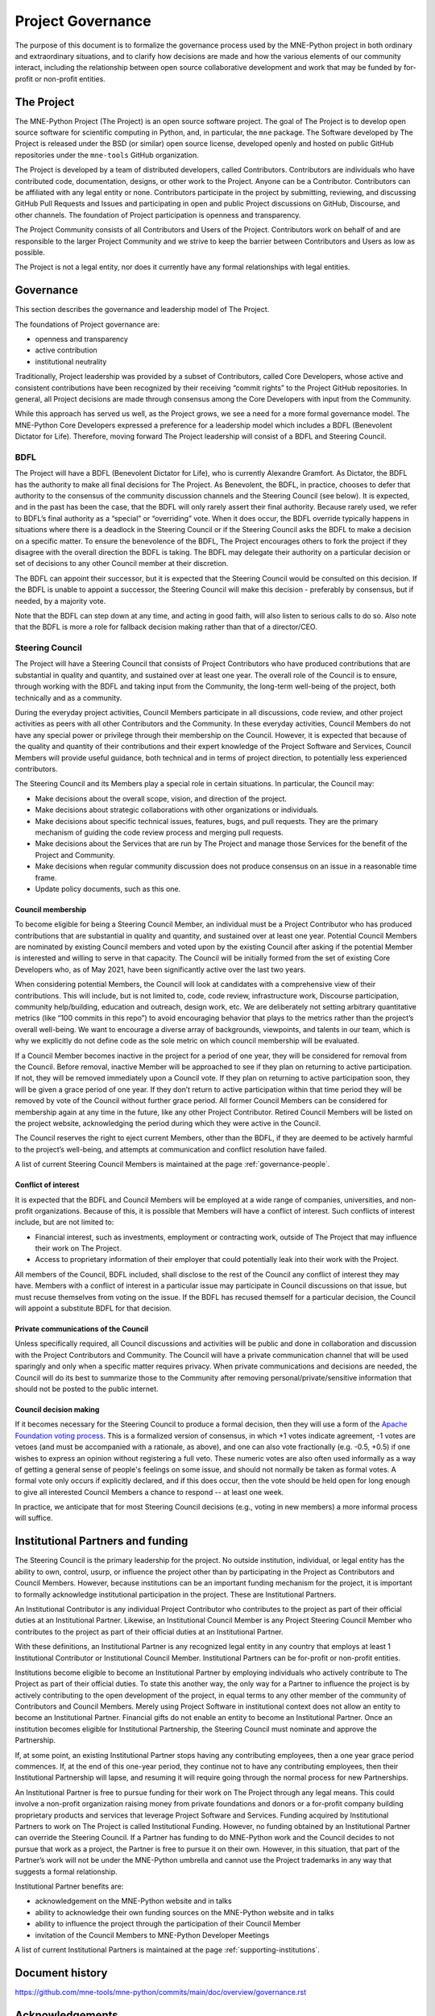 .. _governance:

==================
Project Governance
==================

The purpose of this document is to formalize the governance process
used by the MNE-Python project in both ordinary and extraordinary
situations, and to clarify how decisions are made and how the various
elements of our community interact, including the relationship between
open source collaborative development and work that may be funded by
for-profit or non-profit entities.


The Project
===========

The MNE-Python Project (The Project) is an open source software project.
The goal of The Project is to develop open source software for scientific
computing in Python, and, in particular, the ``mne`` package. The Software
developed by The Project is released under the BSD (or similar) open source
license, developed openly and hosted on public GitHub repositories under
the ``mne-tools`` GitHub organization.

The Project is developed by a team of distributed developers, called
Contributors. Contributors are individuals who have contributed code,
documentation, designs, or other work to the Project. Anyone can be a
Contributor. Contributors can be affiliated with any legal entity or
none. Contributors participate in the project by submitting, reviewing,
and discussing GitHub Pull Requests and Issues and participating in open
and public Project discussions on GitHub, Discourse, and other
channels. The foundation of Project participation is openness and
transparency.

The Project Community consists of all Contributors and Users of the
Project. Contributors work on behalf of and are responsible to the
larger Project Community and we strive to keep the barrier between
Contributors and Users as low as possible.

The Project is not a legal entity, nor does it currently have any formal
relationships with legal entities.


Governance
==========

This section describes the governance and leadership model of The
Project.

The foundations of Project governance are:

-  openness and transparency
-  active contribution
-  institutional neutrality


Traditionally, Project leadership was provided by a subset of Contributors,
called Core Developers, whose active and consistent contributions have been
recognized by their receiving “commit rights” to the Project GitHub
repositories. In general, all Project decisions are made through consensus among
the Core Developers with input from the Community.

While this approach has served us well, as the Project grows, we see a need for
a more formal governance model. The MNE-Python Core Developers expressed a
preference for a leadership model which includes a BDFL (Benevolent Dictator
for Life). Therefore, moving forward The Project leadership will consist of a
BDFL and Steering Council.

BDFL
----

The Project will have a BDFL (Benevolent Dictator for Life), who is currently
Alexandre Gramfort. As Dictator, the BDFL has the authority to make all final
decisions for The Project. As Benevolent, the BDFL, in practice, chooses to
defer that authority to the consensus of the community discussion channels and
the Steering Council (see below). It is expected, and in the past has been the
case, that the BDFL will only rarely assert their final authority. Because
rarely used, we refer to BDFL’s final authority as a “special” or “overriding”
vote. When it does occur, the BDFL override typically happens in situations
where there is a deadlock in the Steering Council or if the Steering Council
asks the BDFL to make a decision on a specific matter. To ensure the
benevolence of the BDFL, The Project encourages others to fork the project if
they disagree with the overall direction the BDFL is taking. The BDFL may
delegate their authority on a particular decision or set of decisions to
any other Council member at their discretion.

The BDFL can appoint their successor, but it is expected that the Steering
Council would be consulted on this decision. If the BDFL is unable to appoint a
successor, the Steering Council will make this decision - preferably by
consensus, but if needed, by a majority vote.

Note that the BDFL can step down at any time, and acting in good faith, will
also listen to serious calls to do so. Also note that the BDFL is more a role
for fallback decision making rather than that of a director/CEO.

Steering Council
----------------

The Project will have a Steering Council that consists of Project Contributors
who have produced contributions that are substantial in quality and quantity,
and sustained over at least one year. The overall role of the Council is to
ensure, through working with the BDFL and taking input from the Community, the
long-term well-being of the project, both technically and as a community.

During the everyday project activities, Council Members participate in all
discussions, code review, and other project activities as peers with all other
Contributors and the Community. In these everyday activities, Council Members
do not have any special power or privilege through their membership on the
Council. However, it is expected that because of the quality and quantity of
their contributions and their expert knowledge of the Project Software and
Services, Council Members will provide useful guidance, both technical and
in terms of project direction, to potentially less experienced contributors.

The Steering Council and its Members play a special role in certain situations.
In particular, the Council may:

-   Make decisions about the overall scope, vision, and direction of the
    project.
-   Make decisions about strategic collaborations with other organizations or
    individuals.
-   Make decisions about specific technical issues, features, bugs, and pull
    requests. They are the primary mechanism of guiding the code review process
    and merging pull requests.
-   Make decisions about the Services that are run by The Project and manage
    those Services for the benefit of the Project and Community.
-   Make decisions when regular community discussion does not produce consensus
    on an issue in a reasonable time frame.
-  Update policy documents, such as this one.

Council membership
~~~~~~~~~~~~~~~~~~

To become eligible for being a Steering Council Member, an individual must be a
Project Contributor who has produced contributions that are substantial in
quality and quantity, and sustained over at least one year. Potential Council
Members are nominated by existing Council members and voted upon by the
existing Council after asking if the potential Member is interested and willing
to serve in that capacity. The Council will be initially formed from the set of
existing Core Developers who, as of May 2021, have been significantly
active over the last two years.

When considering potential Members, the Council will look at candidates with a
comprehensive view of their contributions. This will include, but is not limited
to, code, code review, infrastructure work, Discourse participation,
community help/building, education and outreach, design work, etc. We are
deliberately not setting arbitrary quantitative metrics (like “100 commits in
this repo”) to avoid encouraging behavior that plays to the metrics rather than
the project’s overall well-being. We want to encourage a diverse array of
backgrounds, viewpoints, and talents in our team, which is why we explicitly do
not define code as the sole metric on which council membership will be
evaluated.

If a Council Member becomes inactive in the project for a period of one year,
they will be considered for removal from the Council. Before removal, inactive
Member will be approached to see if they plan on returning to active
participation. If not, they will be removed immediately upon a Council
vote. If they plan on returning to active participation soon, they will be
given a grace period of one year. If they don’t return to active participation
within that time period they will be removed by vote of the Council without
further grace period. All former Council Members can be considered for
membership again at any time in the future, like any other Project Contributor.
Retired Council Members will be listed on the project website, acknowledging
the period during which they were active in the Council.

The Council reserves the right to eject current Members, other than the BDFL,
if they are deemed to be actively harmful to the project’s well-being, and
attempts at communication and conflict resolution have failed.

A list of current Steering Council Members is maintained at the
page :ref:`governance-people`.

Conflict of interest
~~~~~~~~~~~~~~~~~~~~

It is expected that the BDFL and Council Members will be employed at a wide
range of companies, universities, and non-profit organizations. Because of this,
it is possible that Members will have a conflict of interest. Such conflicts of
interest include, but are not limited to:

-   Financial interest, such as investments, employment or contracting work,
    outside of The Project that may influence their work on The Project.
-   Access to proprietary information of their employer that could potentially
    leak into their work with the Project.

All members of the Council, BDFL included, shall disclose to the rest of the
Council any conflict of interest they may have. Members with a conflict of
interest in a particular issue may participate in Council discussions on that
issue, but must recuse themselves from voting on the issue. If the BDFL has
recused themself for a particular decision, the Council will appoint a
substitute BDFL for that decision.

Private communications of the Council
~~~~~~~~~~~~~~~~~~~~~~~~~~~~~~~~~~~~~

Unless specifically required, all Council discussions and activities will be
public and done in collaboration and discussion with the Project Contributors
and Community. The Council will have a private communication channel that will be used
sparingly and only when a specific matter requires privacy. When private
communications and decisions are needed, the Council will do its best to
summarize those to the Community after removing personal/private/sensitive
information that should not be posted to the public internet.

Council decision making
~~~~~~~~~~~~~~~~~~~~~~~

If it becomes necessary for the Steering Council to produce a formal
decision, then they will use a form of the `Apache Foundation voting
process <https://www.apache.org/foundation/voting.html>`_. This is a
formalized version of consensus, in which +1 votes indicate agreement,
-1 votes are vetoes (and must be accompanied with a rationale, as
above), and one can also vote fractionally (e.g. -0.5, +0.5) if one
wishes to express an opinion without registering a full veto. These
numeric votes are also often used informally as a way of getting a
general sense of people's feelings on some issue, and should not
normally be taken as formal votes. A formal vote only occurs if
explicitly declared, and if this does occur, then the vote should be held
open for long enough to give all interested Council Members a chance to
respond -- at least one week.

In practice, we anticipate that for most Steering Council decisions
(e.g., voting in new members) a more informal process will suffice.


Institutional Partners and funding
==================================

The Steering Council is the primary leadership for the project. No
outside institution, individual, or legal entity has the ability to own,
control, usurp, or influence the project other than by participating in
the Project as Contributors and Council Members. However, because
institutions can be an important funding mechanism for the project, it
is important to formally acknowledge institutional participation in the
project. These are Institutional Partners.

An Institutional Contributor is any individual Project Contributor who
contributes to the project as part of their official duties at an
Institutional Partner. Likewise, an Institutional Council Member is any
Project Steering Council Member who contributes to the project as part
of their official duties at an Institutional Partner.

With these definitions, an Institutional Partner is any recognized legal
entity in any country that employs at least 1 Institutional Contributor or
Institutional Council Member. Institutional Partners can be for-profit or
non-profit entities.

Institutions become eligible to become an Institutional Partner by
employing individuals who actively contribute to The Project as part of
their official duties. To state this another way, the only way for a
Partner to influence the project is by actively contributing to the open
development of the project, in equal terms to any other member of the
community of Contributors and Council Members. Merely using Project
Software in institutional context does not allow an entity to become an
Institutional Partner. Financial gifts do not enable an entity to become
an Institutional Partner. Once an institution becomes eligible for
Institutional Partnership, the Steering Council must nominate and
approve the Partnership.

If, at some point, an existing Institutional Partner stops having any
contributing employees, then a one year grace period commences. If, at
the end of this one-year period, they continue not to have any
contributing employees, then their Institutional Partnership will
lapse, and resuming it will require going through the normal process
for new Partnerships.

An Institutional Partner is free to pursue funding for their work on The
Project through any legal means. This could involve a non-profit
organization raising money from private foundations and donors or a
for-profit company building proprietary products and services that
leverage Project Software and Services. Funding acquired by
Institutional Partners to work on The Project is called Institutional
Funding. However, no funding obtained by an Institutional Partner can
override the Steering Council. If a Partner has funding to do MNE-Python work
and the Council decides to not pursue that work as a project, the
Partner is free to pursue it on their own. However, in this situation,
that part of the Partner’s work will not be under the MNE-Python umbrella and
cannot use the Project trademarks in any way that suggests a formal
relationship.

Institutional Partner benefits are:

-  acknowledgement on the MNE-Python website and in talks
-  ability to acknowledge their own funding sources on the MNE-Python
   website and in talks
-  ability to influence the project through the participation of their
   Council Member
-  invitation of the Council Members to MNE-Python Developer Meetings

A list of current Institutional Partners is maintained at the page
:ref:`supporting-institutions`.


Document history
================

https://github.com/mne-tools/mne-python/commits/main/doc/overview/governance.rst


Acknowledgements
================

Substantial portions of this document were adapted from the
`SciPy project's governance document
<https://github.com/scipy/scipy/blob/master/doc/source/governance/governance.rst>`_
document, which in turn was adapted from
`Jupyter/IPython project's governance document
<https://github.com/jupyter/governance/blob/master/governance.md>`_ and
`NumPy's governance document
<https://github.com/numpy/numpy/blob/master/doc/source/dev/governance/governance.rst>`_.

License
=======

To the extent possible under law, the authors have waived all
copyright and related or neighboring rights to the MNE-Python project
governance document, as per the `CC-0 public domain dedication / license
<https://creativecommons.org/publicdomain/zero/1.0/>`_.
